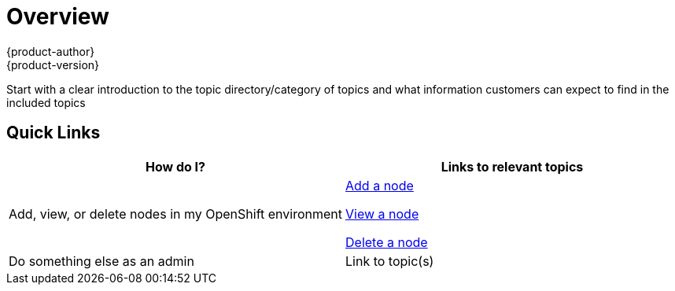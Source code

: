 [[contributing-to-docs-templates-overview-topic-template]]
= Overview
{product-author}
{product-version}
:icons: font
:experimental:

Start with a clear introduction to the topic directory/category of topics and what information customers can expect to find in the included topics

////

////

== Quick Links
////
This section is a way to provide quick links to popular topics that we think will be of most interest to our customers. The example below would be in the Overview topic of the Administration Guide, and shows links to the Managing Nodes topic in that topic category. Note that this is just one example to show how we can help customers to find the information they need.  This section may or may not be required. Use the table below as a template and remove this text.
////

[option="header"]
|===
|How do I? |Links to relevant topics

.^|Add, view, or delete nodes in my OpenShift environment

a|link:../admin_guide/manage_nodes.html#adding-nodes[Add a node]

link:../admin_guide/manage_nodes.html#viewing-nodes[View a node]

link:../admin_guide/manage_nodes.html#deleting-nodes[Delete a node]

|Do something else as an admin
|Link to topic(s)
